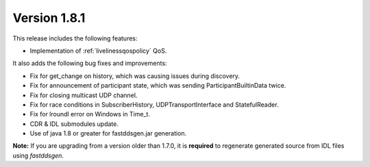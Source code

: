 Version 1.8.1
^^^^^^^^^^^^^

This release includes the following features:

* Implementation of :ref:`livelinessqospolicy` QoS.

It also adds the following bug fixes and improvements:

* Fix for get_change on history, which was causing issues during discovery.
* Fix for announcement of participant state, which was sending ParticipantBuiltinData twice.
* Fix for closing multicast UDP channel.
* Fix for race conditions in SubscriberHistory, UDPTransportInterface and StatefulReader.
* Fix for lroundl error on Windows in Time_t.
* CDR & IDL submodules update.
* Use of java 1.8 or greater for fastddsgen.jar generation.

**Note:** If you are upgrading from a version older than 1.7.0, it is **required** to regenerate generated source
from IDL files using *fastddsgen*.
